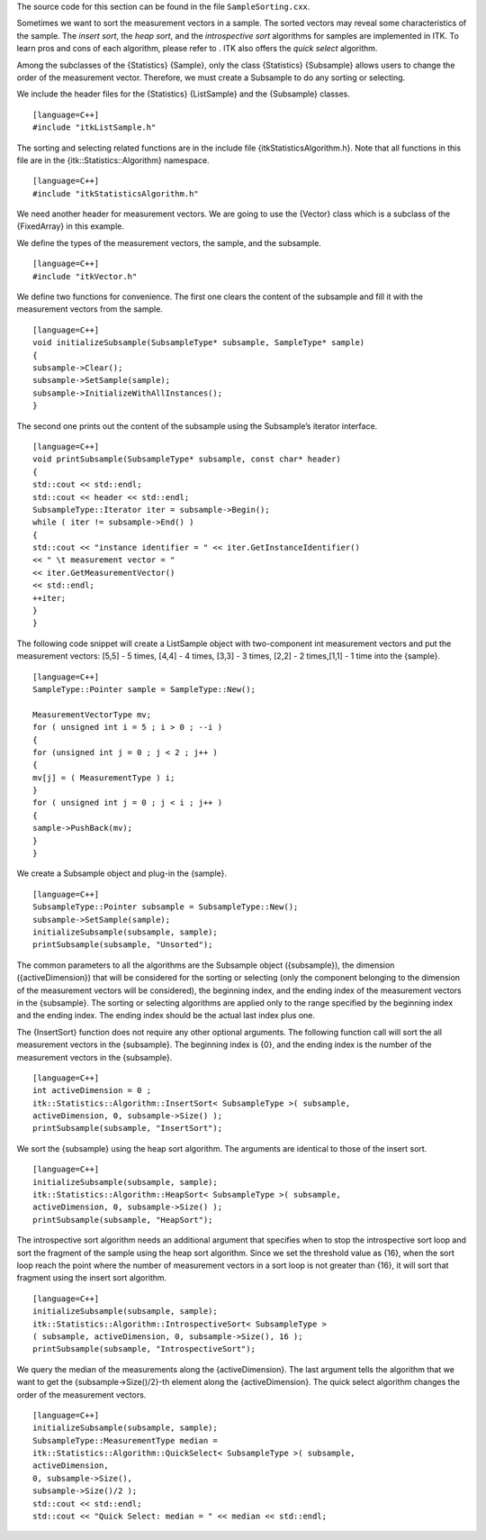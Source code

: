 The source code for this section can be found in the file
``SampleSorting.cxx``.

Sometimes we want to sort the measurement vectors in a sample. The
sorted vectors may reveal some characteristics of the sample. The
*insert sort*, the *heap sort*, and the *introspective sort* algorithms
for samples are implemented in ITK. To learn pros and cons of each
algorithm, please refer to . ITK also offers the *quick select*
algorithm.

Among the subclasses of the {Statistics} {Sample}, only the class
{Statistics} {Subsample} allows users to change the order of the
measurement vector. Therefore, we must create a Subsample to do any
sorting or selecting.

We include the header files for the {Statistics} {ListSample} and the
{Subsample} classes.

::

    [language=C++]
    #include "itkListSample.h"

The sorting and selecting related functions are in the include file
{itkStatisticsAlgorithm.h}. Note that all functions in this file are in
the {itk::Statistics::Algorithm} namespace.

::

    [language=C++]
    #include "itkStatisticsAlgorithm.h"

We need another header for measurement vectors. We are going to use the
{Vector} class which is a subclass of the {FixedArray} in this example.

We define the types of the measurement vectors, the sample, and the
subsample.

::

    [language=C++]
    #include "itkVector.h"

We define two functions for convenience. The first one clears the
content of the subsample and fill it with the measurement vectors from
the sample.

::

    [language=C++]
    void initializeSubsample(SubsampleType* subsample, SampleType* sample)
    {
    subsample->Clear();
    subsample->SetSample(sample);
    subsample->InitializeWithAllInstances();
    }

The second one prints out the content of the subsample using the
Subsample’s iterator interface.

::

    [language=C++]
    void printSubsample(SubsampleType* subsample, const char* header)
    {
    std::cout << std::endl;
    std::cout << header << std::endl;
    SubsampleType::Iterator iter = subsample->Begin();
    while ( iter != subsample->End() )
    {
    std::cout << "instance identifier = " << iter.GetInstanceIdentifier()
    << " \t measurement vector = "
    << iter.GetMeasurementVector()
    << std::endl;
    ++iter;
    }
    }

The following code snippet will create a ListSample object with
two-component int measurement vectors and put the measurement vectors:
[5,5] - 5 times, [4,4] - 4 times, [3,3] - 3 times, [2,2] - 2 times,[1,1]
- 1 time into the {sample}.

::

    [language=C++]
    SampleType::Pointer sample = SampleType::New();

    MeasurementVectorType mv;
    for ( unsigned int i = 5 ; i > 0 ; --i )
    {
    for (unsigned int j = 0 ; j < 2 ; j++ )
    {
    mv[j] = ( MeasurementType ) i;
    }
    for ( unsigned int j = 0 ; j < i ; j++ )
    {
    sample->PushBack(mv);
    }
    }

We create a Subsample object and plug-in the {sample}.

::

    [language=C++]
    SubsampleType::Pointer subsample = SubsampleType::New();
    subsample->SetSample(sample);
    initializeSubsample(subsample, sample);
    printSubsample(subsample, "Unsorted");

The common parameters to all the algorithms are the Subsample object
({subsample}), the dimension ({activeDimension}) that will be considered
for the sorting or selecting (only the component belonging to the
dimension of the measurement vectors will be considered), the beginning
index, and the ending index of the measurement vectors in the
{subsample}. The sorting or selecting algorithms are applied only to the
range specified by the beginning index and the ending index. The ending
index should be the actual last index plus one.

The {InsertSort} function does not require any other optional arguments.
The following function call will sort the all measurement vectors in the
{subsample}. The beginning index is {0}, and the ending index is the
number of the measurement vectors in the {subsample}.

::

    [language=C++]
    int activeDimension = 0 ;
    itk::Statistics::Algorithm::InsertSort< SubsampleType >( subsample,
    activeDimension, 0, subsample->Size() );
    printSubsample(subsample, "InsertSort");

We sort the {subsample} using the heap sort algorithm. The arguments are
identical to those of the insert sort.

::

    [language=C++]
    initializeSubsample(subsample, sample);
    itk::Statistics::Algorithm::HeapSort< SubsampleType >( subsample,
    activeDimension, 0, subsample->Size() );
    printSubsample(subsample, "HeapSort");

The introspective sort algorithm needs an additional argument that
specifies when to stop the introspective sort loop and sort the fragment
of the sample using the heap sort algorithm. Since we set the threshold
value as {16}, when the sort loop reach the point where the number of
measurement vectors in a sort loop is not greater than {16}, it will
sort that fragment using the insert sort algorithm.

::

    [language=C++]
    initializeSubsample(subsample, sample);
    itk::Statistics::Algorithm::IntrospectiveSort< SubsampleType >
    ( subsample, activeDimension, 0, subsample->Size(), 16 );
    printSubsample(subsample, "IntrospectiveSort");

We query the median of the measurements along the {activeDimension}. The
last argument tells the algorithm that we want to get the
{subsample->Size()/2}-th element along the {activeDimension}. The quick
select algorithm changes the order of the measurement vectors.

::

    [language=C++]
    initializeSubsample(subsample, sample);
    SubsampleType::MeasurementType median =
    itk::Statistics::Algorithm::QuickSelect< SubsampleType >( subsample,
    activeDimension,
    0, subsample->Size(),
    subsample->Size()/2 );
    std::cout << std::endl;
    std::cout << "Quick Select: median = " << median << std::endl;


